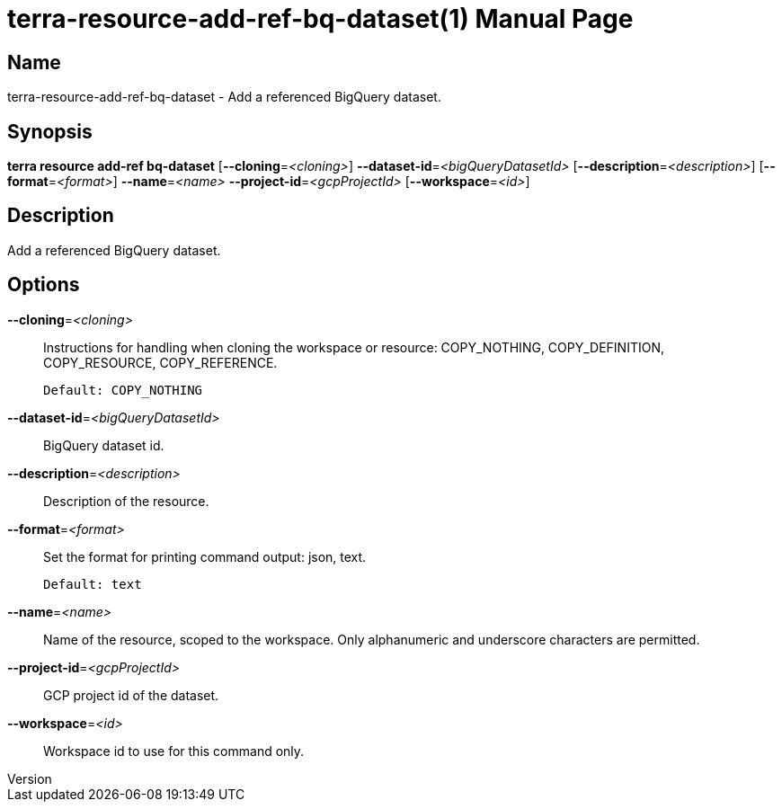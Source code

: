 // tag::picocli-generated-full-manpage[]
// tag::picocli-generated-man-section-header[]
:doctype: manpage
:revnumber: 
:manmanual: Terra Manual
:mansource: 
:man-linkstyle: pass:[blue R < >]
= terra-resource-add-ref-bq-dataset(1)

// end::picocli-generated-man-section-header[]

// tag::picocli-generated-man-section-name[]
== Name

terra-resource-add-ref-bq-dataset - Add a referenced BigQuery dataset.

// end::picocli-generated-man-section-name[]

// tag::picocli-generated-man-section-synopsis[]
== Synopsis

*terra resource add-ref bq-dataset* [*--cloning*=_<cloning>_]
                                  *--dataset-id*=_<bigQueryDatasetId>_
                                  [*--description*=_<description>_]
                                  [*--format*=_<format>_] *--name*=_<name>_
                                  *--project-id*=_<gcpProjectId>_ [*--workspace*=_<id>_]

// end::picocli-generated-man-section-synopsis[]

// tag::picocli-generated-man-section-description[]
== Description

Add a referenced BigQuery dataset.

// end::picocli-generated-man-section-description[]

// tag::picocli-generated-man-section-options[]
== Options

*--cloning*=_<cloning>_::
  Instructions for handling when cloning the workspace or resource: COPY_NOTHING, COPY_DEFINITION, COPY_RESOURCE, COPY_REFERENCE.
+
  Default: COPY_NOTHING

*--dataset-id*=_<bigQueryDatasetId>_::
  BigQuery dataset id.

*--description*=_<description>_::
  Description of the resource.

*--format*=_<format>_::
  Set the format for printing command output: json, text.
+
  Default: text

*--name*=_<name>_::
  Name of the resource, scoped to the workspace. Only alphanumeric and underscore characters are permitted.

*--project-id*=_<gcpProjectId>_::
  GCP project id of the dataset.

*--workspace*=_<id>_::
  Workspace id to use for this command only.

// end::picocli-generated-man-section-options[]

// end::picocli-generated-full-manpage[]
